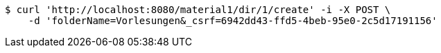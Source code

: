 [source,bash]
----
$ curl 'http://localhost:8080/material1/dir/1/create' -i -X POST \
    -d 'folderName=Vorlesungen&_csrf=6942dd43-ffd5-4beb-95e0-2c5d17191156'
----